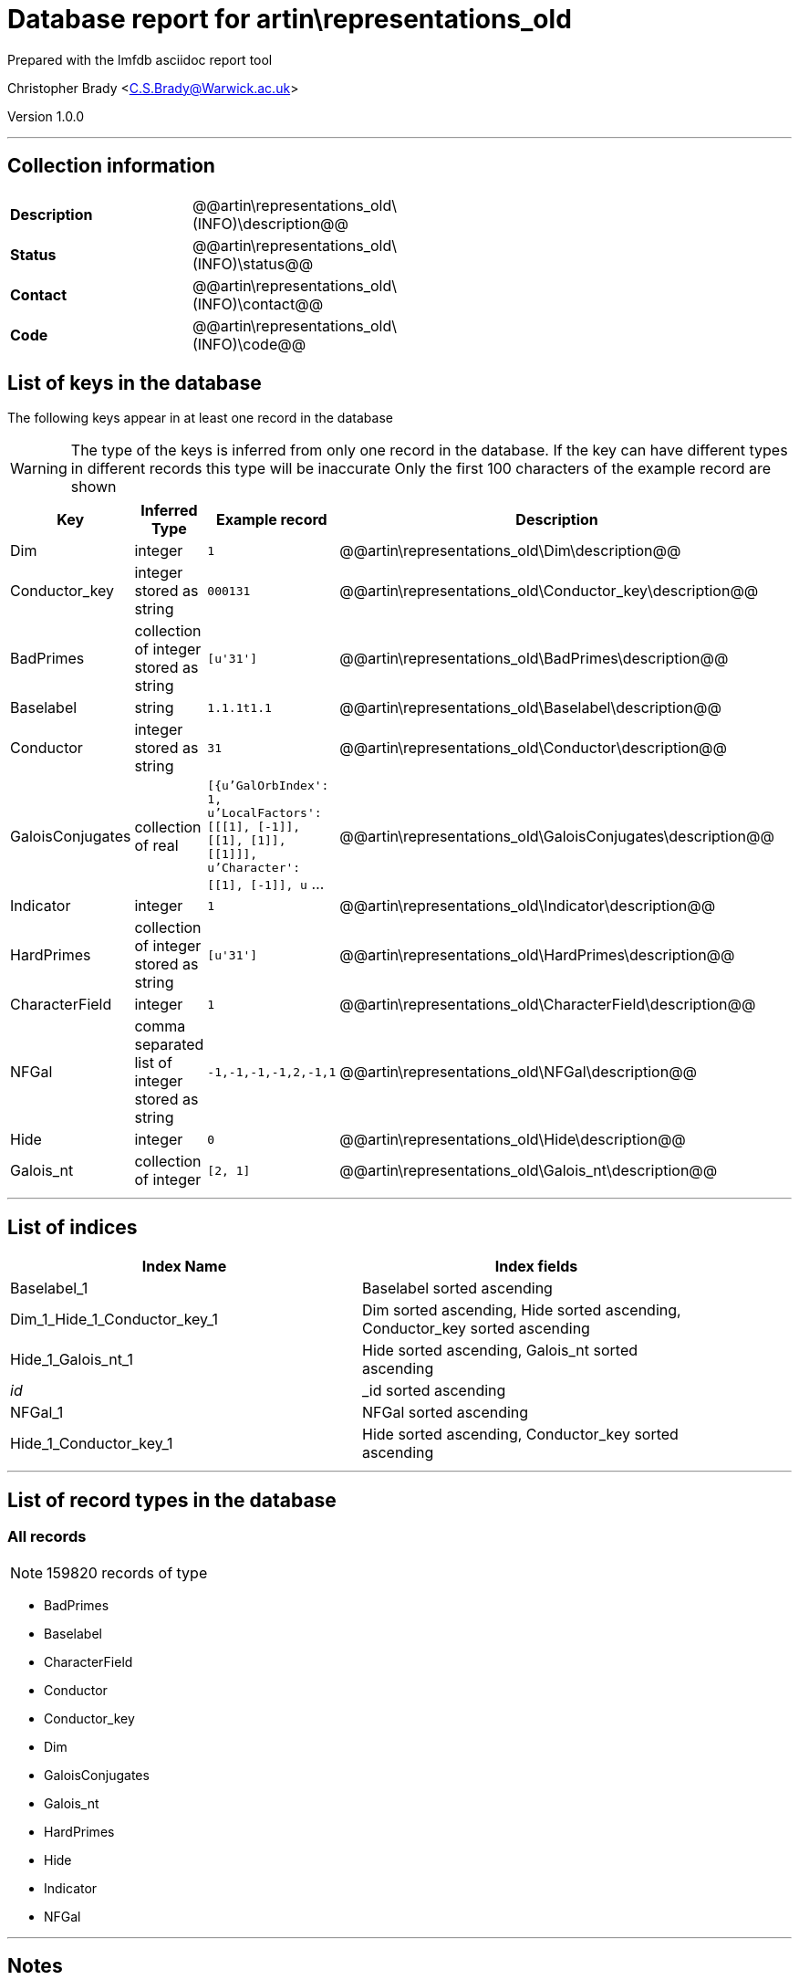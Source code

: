 = Database report for artin\representations_old =

Prepared with the lmfdb asciidoc report tool

Christopher Brady <C.S.Brady@Warwick.ac.uk>

Version 1.0.0

'''

== Collection information ==

[width="50%", ]
|==============================
a|*Description* a| @@artin\representations_old\(INFO)\description@@
a|*Status* a| @@artin\representations_old\(INFO)\status@@
a|*Contact* a| @@artin\representations_old\(INFO)\contact@@
a|*Code* a| @@artin\representations_old\(INFO)\code@@
|==============================

== List of keys in the database ==

The following keys appear in at least one record in the database

[WARNING]
====
The type of the keys is inferred from only one record in the database. If the key can have different types in different records this type will be inaccurate
Only the first 100 characters of the example record are shown
====

[width="90%", options="header", ]
|==============================
a|Key a| Inferred Type a| Example record a| Description
a|Dim a| integer a| `1` a| @@artin\representations_old\Dim\description@@
a|Conductor_key a| integer stored as string a| `000131` a| @@artin\representations_old\Conductor_key\description@@
a|BadPrimes a| collection of integer stored as string a| `[u'31']` a| @@artin\representations_old\BadPrimes\description@@
a|Baselabel a| string a| `1.1.1t1.1` a| @@artin\representations_old\Baselabel\description@@
a|Conductor a| integer stored as string a| `31` a| @@artin\representations_old\Conductor\description@@
a|GaloisConjugates a| collection of real a| `[{u'GalOrbIndex': 1, u'LocalFactors': [[[1], [-1]], [[1], [1]], [[1]]], u'Character': [[1], [-1]], u` ... a| @@artin\representations_old\GaloisConjugates\description@@
a|Indicator a| integer a| `1` a| @@artin\representations_old\Indicator\description@@
a|HardPrimes a| collection of integer stored as string a| `[u'31']` a| @@artin\representations_old\HardPrimes\description@@
a|CharacterField a| integer a| `1` a| @@artin\representations_old\CharacterField\description@@
a|NFGal a| comma separated list of integer stored as string a| `-1,-1,-1,-1,2,-1,1` a| @@artin\representations_old\NFGal\description@@
a|Hide a| integer a| `0` a| @@artin\representations_old\Hide\description@@
a|Galois_nt a| collection of integer a| `[2, 1]` a| @@artin\representations_old\Galois_nt\description@@
|==============================

'''

== List of indices ==

[width="90%", options="header", ]
|==============================
a|Index Name a| Index fields
a|Baselabel_1 a| Baselabel sorted ascending
a|Dim_1_Hide_1_Conductor_key_1 a| Dim sorted ascending, Hide sorted ascending, Conductor_key sorted ascending
a|Hide_1_Galois_nt_1 a| Hide sorted ascending, Galois_nt sorted ascending
a|_id_ a| _id sorted ascending
a|NFGal_1 a| NFGal sorted ascending
a|Hide_1_Conductor_key_1 a| Hide sorted ascending, Conductor_key sorted ascending
|==============================

'''

== List of record types in the database ==

****
[discrete]
=== All records ===

[NOTE]
====
159820 records of type
====

* BadPrimes 
* Baselabel 
* CharacterField 
* Conductor 
* Conductor_key 
* Dim 
* GaloisConjugates 
* Galois_nt 
* HardPrimes 
* Hide 
* Indicator 
* NFGal 



****

'''

== Notes ==

@@artin\representations_old\(NOTES)\description@@

